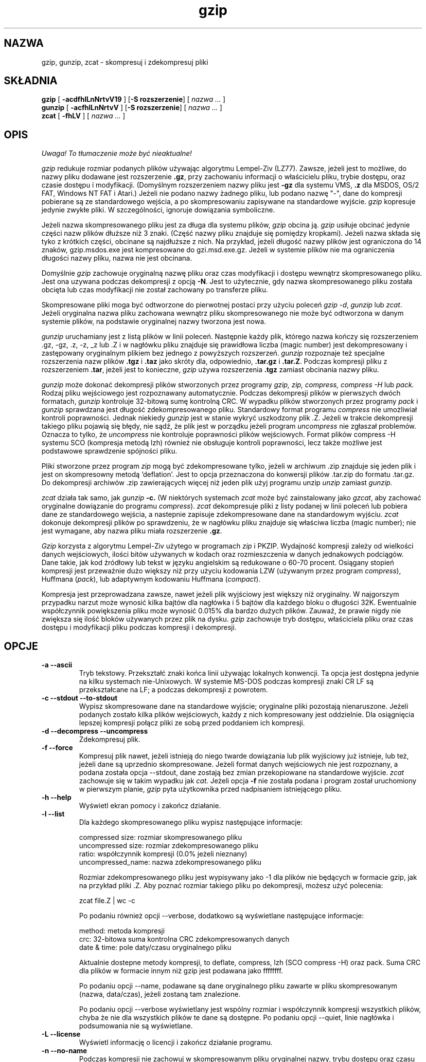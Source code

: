 .\" {PTM/LK/0.1/29-09-1998/"kompresja i dekompresja plików"}
.\" Tłumaczenie: 29-09-1998 Łukasz Kowalczyk (lukow@tempac.okwf.fuw.edu.pl)
.TH gzip 1 local
.SH NAZWA
gzip, gunzip, zcat \- skompresuj i zdekompresuj pliki
.SH SKŁADNIA
.ll +8
.B gzip
.RB [ " \-acdfhlLnNrtvV19 " ]
.RB [ \-S\ rozszerzenie ]
[
.I "nazwa \&..."
]
.ll -8
.br
.B gunzip
.RB [ " \-acfhlLnNrtvV " ]
.RB [ \-S\ rozszerzenie ]
[
.I "nazwa \&..."
]
.br
.B zcat
.RB [ " \-fhLV " ]
[
.I "nazwa \&..."
]
.SH OPIS
\fI Uwaga! To tłumaczenie może być nieaktualne!\fP
.PP
.I gzip
redukuje rozmiar podanych plików używając algorytmu Lempel-Ziv (LZ77).
Zawsze, jeżeli jest to możliwe, do nazwy pliku dodawane jest rozszerzenie
.BR "\&.gz" ,
przy zachowaniu informacji o właścicielu pliku, trybie dostępu, oraz czasie
dostępu i modyfikacji. 
(Domyślnym rozszerzeniem nazwy pliku jest
.B "\-gz"
dla systemu VMS,
.B ".z"
dla MSDOS, OS/2 FAT, Windows NT FAT i Atari.)
Jeżeli nie podano nazwy żadnego pliku, lub podano nazwę "-", dane do 
kompresji pobierane są ze standardowego wejścia, a po skompresowaniu 
zapisywane na standardowe wyjście.
.I gzip
kopresuje jedynie zwykłe pliki. W szczególności, ignoruje dowiązania
symboliczne.
.PP
Jeżeli nazwa skompresowanego pliku jest za długa dla systemu plików,
.I gzip
obcina ją.
.I gzip
usiłuje obcinać jedynie części nazw plików dłuższe niż 3 znaki. (Część nazwy
pliku znajduje się pomiędzy kropkami). Jeżeli nazwa składa się tyko z
krótkich części, obcinane są najdłuższe z nich. Na przykład, jeżeli długość
nazwy plików jest ograniczona do 14 znaków, gzip.msdos.exe jest kompresowane
do gzi.msd.exe.gz. Jeżeli w systemie plików nie ma ograniczenia długości
nazwy pliku, nazwa nie jest obcinana.
.PP
Domyślnie
.I gzip
zachowuje oryginalną nazwę pliku oraz czas modyfikacji i dostępu wewnątrz
skompresowanego pliku. Jest ona uzywana podczas dekompresji z opcją 
.BR \-N .
Jest to użytecznie, gdy nazwa skompresowanego pliku została obcięta lub czas
modyfikacji nie został zachowany po transferze pliku.
.PP
Skompresowane pliki moga być odtworzone do pierwotnej postaci przy użyciu
poleceń
.IR "gzip -d" ,
.I gunzip
lub
.IR zcat .
Jeżeli oryginalna nazwa pliku zachowana wewnątrz pliku skompresowanego nie
może być odtworzona w danym systemie plików, na podstawie oryginalnej nazwy
tworzona jest nowa.
.PP
.I gunzip
uruchamiany jest z listą plików w linii poleceń. Następnie każdy plik,
którego nazwa kończy się rozszerzeniem .gz, \-gz, .z, \-z, _z lub .Z
i w nagłówku pliku znajduje się prawidłowa liczba (magic number) jest
dekompresowany i zastępowany oryginalnym plikiem bez jednego z powyższych
rozszerzeń.
.I gunzip
rozpoznaje też specjalne rozszerzenia nazw plików
.B "\&.tgz"
i
.B "\&.taz"
jako skróty dla, odpowiednio,
.B "\&.tar.gz"
i
.BR "\&.tar.Z" .
Podczas kompresji pliku z rozszerzeniem
.BR "\&.tar" ,
jeżeli jest to konieczne,
.I gzip
używa rozszerzenia 
.B "\&.tgz"
zamiast obcinania nazwy pliku.
.PP
.I gunzip
może dokonać dekompresji plików stworzonych przez programy
.I gzip, zip, compress, compress -H
lub
.I pack.
Rodzaj pliku wejściowego jest rozpoznawany automatycznie. Podczas
dekompresji plików w pierwszych dwóch formatach, 
.I gunzip
kontroluje 32-bitową sumę kontrolną CRC. W wypadku plików stworzonych przez
programy
.IR pack " i " gunzip
sprawdzana jest długość zdekompresowanego pliku. Standardowy format programu
.I compress
nie umożliwiał kontroli poprawności. Jednak niekiedy
.I gunzip
jest w stanie wykryć uszkodzony plik .Z. Jeżeli w trakcie dekompresji
takiego pliku pojawią się błędy, nie sądź, że plik jest w porządku jeżeli
program
.I uncompress
nie zgłaszał problemów. Oznacza to tylko, że 
.I uncompress
nie kontroluje poprawności plików wejściowych. Format plików compress \-H
systemu SCO (kompresja metodą lzh) również nie obsługuje kontroli
poprawności, lecz także możliwe jest podstawowe sprawdzenie spójności pliku.
.PP
Pliki stworzone przez program
.I zip
mogą być zdekompresowane tylko, jeżeli w archiwum .zip znajduje się jeden
plik i jest on skompresowny metodą 'deflation'. Jest to opcja przeznaczona
do konwersji plików .tar.zip do formatu .tar.gz. Do dekompresji archiwów .zip 
zawierających więcej niż jeden plik użyj programu unzip
.I unzip
zamiast
.I gunzip.
.PP
.I zcat
działa tak samo, jak
.I gunzip
.B \-c.
(W niektórych systemach
.I zcat
może być zainstalowany jako 
.IR gzcat ,
aby zachować oryginalne dowiązanie do programu
.IR compress ).
.I zcat
dekompresuje pliki z listy podanej w linii poleceń lub pobiera dane ze
standardowego wejścia, a nastepnie zapisuje zdekompresowane dane na
standardowym wyjściu.
.I zcat
dokonuje dekompresji plików po sprawdzeniu, że w nagłówku
pliku znajduje się właściwa liczba (magic number); nie
jest wymagane, aby nazwa pliku miała rozszerzenie
.BR "\&.gz" .
.PP
.I Gzip
korzysta z algorytmu Lempel-Ziv użytego w programach
.I zip
i PKZIP.
Wydajność kompresji zależy od wielkości danych
wejściowych, ilości bitów używanych w kodach oraz
rozmieszczenia w danych jednakowych podciągów. Dane takie,
jak kod źródłowy lub tekst w języku angielskim są
redukowane o 60-70  procent. Osiągany stopień kompresji
jest przeważnie dużo większy niż przy użyciu kodowania LZW
(używanym przez program
.IR compress ),
Huffmana
.RI ( pack ),
lub adaptywnym  kodowaniu Huffmana 
.RI ( compact ).
.PP
Kompresja jest przeprowadzana zawsze, nawet jeżeli plik wyjściowy jest
większy niż oryginalny. W najgorszym przypadku narzut może wynosić kilka
bajtów dla nagłówka i 5 bajtów dla każdego bloku o długości 32K.
Ewentualnie współczynnik powiększenia pliku może wynosić 0.015% dla bardzo
dużych plików. Zauważ, że prawie nigdy nie zwiększa się ilość bloków
używanych przez plik na dysku.
.I gzip
zachowuje tryb dostępu, właściciela pliku oraz czas dostępu i modyfikacji
pliku podczas kompresji i dekompresji.
.SH OPCJE
.TP
.B \-a --ascii
Tryb tekstowy. Przekształć znaki końca linii używając lokalnych konwencji.
Ta opcja jest dostępna jedynie na kilku systemach nie-Unixowych. W systemie
MS-DOS podczas kompresji znaki CR LF są przekształcane na LF; a podczas
dekompresji z powrotem.
.TP
.B \-c --stdout --to-stdout
Wypisz skompresowane dane na standardowe wyjście; oryginalne pliki pozostają
nienaruszone. Jeżeli podanych zostało kilka plików wejściowych, każdy z nich
kompresowany jest oddzielnie. Dla osiągnięcia lepszej kompresji połącz pliki
ze sobą przed poddaniem ich kompresji.
.TP
.B \-d --decompress --uncompress
Zdekompresuj plik.
.TP
.B \-f --force
Kompresuj plik nawet, jeżeli istnieją do niego twarde dowiązania lub plik
wyjściowy już istnieje, lub też, jeżeli dane są uprzednio skompresowane.
Jeżeli format danych wejściowych nie jest rozpoznany, a podana została opcja
\-\-stdout, dane zostają bez zmian przekopiowane na standardowe wyjście.
.I zcat
zachowuje się w takim wypadku jak
.I cat.
Jeżeli opcja
.B \-f
nie została podana i program został uruchomiony w pierwszym planie,
.I gzip
pyta użytkownika przed nadpisaniem istniejącego pliku.
.TP
.B \-h --help
Wyświetl ekran pomocy i zakończ działanie.
.TP
.B \-l --list
Dla każdego skompresowanego pliku wypisz następujące informacje:

  compressed size: rozmiar skompresowanego pliku
  uncompressed size: rozmiar zdekompresowanego pliku
  ratio: współczynnik kompresji (0.0% jeżeli nieznany)
  uncompressed_name: nazwa zdekompresowanego pliku

Rozmiar zdekompresowanego pliku jest wypisywany jako \-1 dla plików nie
będących w formacie gzip, jak na przykład pliki .Z. Aby poznać rozmiar
takiego pliku po dekompresji, możesz użyć polecenia:

  zcat file.Z | wc \-c

Po podaniu również opcji \-\-verbose, dodatkowo są wyświetlane następujące
informacje:

  method: metoda kompresji
  crc: 32-bitowa suma kontrolna CRC zdekompresowanych danych
  date & time: pole daty/czasu oryginalnego pliku

Aktualnie dostepne metody kompresji, to
deflate, compress, lzh (SCO compress \-H) oraz pack.
Suma CRC dla plików w formacie innym niż gzip jest podawana jako ffffffff.

Po podaniu opcji \-\-name, podawane są dane oryginalnego pliku zawarte w pliku
skompresowanym (nazwa, data/czas), jeżeli zostaną tam znalezione.

Po podaniu opcji \-\-verbose wyświetlany jest wspólny rozmiar i współczynnik
kompresji wszystkich plików, chyba że nie dla wszystkich plików te dane są
dostępne. Po podaniu opcji \-\-quiet, linie nagłówka i podsumowania nie są
wyświetlane.

.TP
.B \-L --license
Wyświetl informację o licencji i zakończ działanie programu.
.TP
.B \-n --no-name
Podczas kompresji nie zachowuj w skompresowanym pliku oryginalnej nazwy,
trybu dostępu oraz
czasu modyfikacji i dostępu. (Oryginalna nazwa jest zapisywana, jeżeli nazwa
pliku będzie musiała być obcięta). Podczas dekompresji nie odtwarzaj
oryginalnej nazwy pliku (usuń tylko rozszerzenie .gz z nazwy pliku), nie
odtwarzaj również oryginalnego pola daty/czasu - zamiast tego zachowane
zostanie to pole z pliku .gz. Jest to domyślna opcja podczas dekompresji.
.TP
.B \-N --name
Podczas kompresji zawsze zachowuj oryginalne pole daty/czasu; jest to
zachowanie domyślne. Podczas dekompresji odtwórz oryginalne pole daty/czasu
oraz nazwę pliku. Ta opcja jest użyteczna na sytemach z limitem długości
nazwy pliku lub po utracie oryginalnego pola daty/czasu po transferze pliku.

.TP
.B \-q --quiet
Nie wyświetlaj żadnych ostrzeżeń.
.TP
.B \-r --recursive
Kompresuj rekurencyjnie zawartość katalogów podanych w linii poleceń.
W wypadku programu
.I gunzip
dokonaj rekurencyjnej dekompresji.

.TP
.B \-S .suf   --suffix .suf
Użyj rozszerzenia .suf zamiast .gz. Można użyć dowolnego rozszerzenia,
chociaż należy unikać innych niż .z lub .gz, aby uniknąć zamieszania po
transferze plików do innego systemu. Rozszerzenie o zerowej długości
powoduje, że gunzip usiłuje zdekompresować wswzystkie napotkane pliki
niezależnie od rozszerzenia, np:

    gunzip \-S "" *       (*.* for MSDOS)

Poprzednie wersje programu gzip używały rozszerzenia .z, aby uniknąć
konfliktu z programem
.IR pack "(1)".
.TP
.B \-t --test
Sprawdź spójność skompresowanego pliku.
.TP
.B \-v --verbose
Wyświetl nazwę i stopień kompresji każdego pliku.
.TP
.B \-V --version
Wyświetl numer wersji oraz opcje kompilacji i zakończ działanie.
.TP
.B \-# --fast --best
Określ prędkość kompresji za pomocą cyfry
.IR # ,
gdzie
.B \-1
lub
.B \-\-fast
oznacza najszybszą (lecz najmniej wydajną) kompresję, zaś
.B \-9
lub
.B \-\-best
oznacza najwolniejszą (lecz najbardziej wydajną) metodę kompresji.
Domyślną wartością jest 
.BR \-6
(tzn. zorientowaną na lepszą kompresję kosztem prędkości).
.SH "ZAAWANSOWANE SPOSOBY UŻYCIA"
Skompresowane pliki mogą być ze sobą łączone; w takim wypadku 
.I gunzip
zdekompresuje wszystkie pliki jednocześnie. Na przykład:

      gzip \-c plik1  > foo.gz
      gzip \-c plik2 >> foo.gz

Następnie
      gunzip \-c foo

jest równoznaczne z

      cat plik1 plik2

W wypadku, gdy jeden z połączonych plików zostanie uszkodzony, pozostałe
wciąż mogą być odzyskane (po usunięciu uszkodzonego pliku). Jednak znacznie
lepsze efekty daje jednoczesne kompresowanie wszystkich plików:

      cat plik1 plik2 | gzip > foo.gz

daje lepsze wyniki kompresji niż

      gzip \-c plik1 plik2 > foo.gz

Jeżeli chcesz od nowa skompresować połączone ze sobą skompresowane pliki
wykonaj polecenie:

      gzip \-cd stary.gz | gzip > nowy.gz

Jeżeli skompresowny plik został utworzony z kilku skompresowanych plików,
informacje uzyskane opcją \-\-list dotyczą tylko ostatniego pliku. Jeżeli
interesuje cię rozmiar wszystkich plików po dekompresji, wykonaj:

      gzip \-cd plik.gz | wc \-c

Jeżeli chcesz umieścić w archiwum kilka plików, a następnie mieć możliwość
oddzielnego ich odzyskania użyj programów takich, jak tar lub zip. tar w
wersji GNU obsługuje opcję \-z, która powoduje wywołanie programu gzip w
sposób niewidzialny dla użytkownika. gzip został zaprojektowany jako
uzupełnienie programu tar; nie może go zastąpić.
.SH "ŚRODOWISKO"
W zmiennej środowiskowej
.B GZIP
mogą się znajdować domyślne opcje dla programu
.IR gzip .
Są one odczytywane na początku; w ten sposób opcje w linii poleceń mają
przed nimi pierwszeństwo, na przykład:
      dla sh:    GZIP="\-8v \-\-name"; export GZIP
      dla csh:   setenv GZIP "\-8v \-\-name"
      dla MSDOS: set GZIP=\-8v \-\-name

Na komputerach Vax/VMS zmienna nosi nazwę GZIP_OPT, by uniknąć konfliktu z
zestawem symboli dla wywoływania programu.
.\" avoid a conflict with the symbol set for invocation of the program.
.SH "ZOBACZ TAKŻE"
znew(1), zcmp(1), zmore(1), zforce(1), gzexe(1), zip(1), unzip(1), compress(1),
pack(1), compact(1)
.SH "DIAGNOSTYKA"
Kod wyjścia jest normalnie równy 0; jeżeli wystapi błąd, kod wyjścia jest
równy 1. Jeżeli wystąpi ostrzeżenie, kod wyjścia jest równy 2.
.PP
Usage: gzip [\-cdfhlLnNrtvV19] [\-S suffix] [file ...]
.in +8
W linii poleceń znalazły się nieprawidłowe  opcje.
.in -8
.IR file :
not in gzip format
.in +8
Podany plik nie jest skompresowany (komunikat programu
.IR gunzip ).
.in -8
.IR file:
Corrupt input. Use zcat to recover some data.
.in +8
Skompresowany plik uległ uszkodzeniu. Do miejsca uszkodzenia dane mogą być
odzyskane poleceniem
.in +8
zcat file > recover
.in -16
.IR file :
compressed with 
.I xx
bits, can only handle 
.I yy
bits
.in +8
Plik został skompresowany (z użyciem algorytmu LZW) przez program
obsługujący kody o większej ilości bitów niż program do dekompresji na tym
komputerze. Skompresuj plik od nowa programem gzip, który osiąga lepszy
współczynnik kompresji i używa mniej pamięci.
.in -8
.IR file :
already has .gz suffix -- no change
.in +8
Plik z rozszerzeniem nazwy .gz nie może być
ponownie kompresowany. Zmień nazwę pliku i spróbuj
ponownie.  
.in -8
.I file
already exists; do you wish to overwrite (y or n)?
.in +8
Odpowiedz "y", jeżeli chcesz nadpisać istniejący
już plik wyjściowy lub "n", jeżeli nie chcesz      
.in -8
gunzip: corrupt input
.in +8
Program otrzymał sygnał SIGSEGV co zazwyczaj
oznacza, że plik wejściowy jest uszkodzony.          
.in -8
.I "xx.x%"
.in +8
Osiągnięty stopień  kompresji  (tylko  po  podaniu opcji 
.BR \-v
i
.BR \-l \.)
.in -8
-- not a regular file or directory: ignored
.in +8
Gdy plik wejściowy nie jest zwykłym plikiem lub
katalogiem (tzn. jest np. dowiązaniem symbolicznym,    
gniazdem, kolejką FIFO, plikiem
urządzenia) jest pozostawiany bez zmian.     
.in -8
-- has 
.I xx 
other links: unchanged
.in +8
Plik wejściowy ma twarde dowiązania i nie może
zostać zmieniony. Więcej informacji znajdziesz w
opisie polecenia  
.IR ln "(1)."   
Użyj  opcji  
.BR \-f ,
aby wymusić kompresję plików mających twarde dowiązania. 
.in -8
.SH OSTRZEŻENIA
Podczas zapisywania danych na taśmie, zazwyczaj trzeba dodać na końcu
odpowiednią ilość zer, by ostatnia część danych zajmowała pełny blok.
Gdy dane są odczytywane przez program
.IR gunzip ,
wykrywa on, że na końcu właściwych danych znajdują się przypadkowe dane i
wypisuje ostrzeżenie. Aby tego uniknąć, powinieneś używać opcji \-\-quiet.
Ta opcja może być ustawiona w zmiennej środowiskowej
.B GZIP
w następujący sposób:
  dla sh:  GZIP="\-q";  tar \-xfz \-\-block\-compress /dev/rst0
  dla csh: setenv GZIP \-q; tar \-xfz \-\-block\-compr /dev/rst0

W powyższym przykładzie gzip jest niejawnie wywoływany przez program tar
dzięki opcji \-z programu GNU tar. Musisz byc pewien, że do zapisu i odczytu
z taśmy użyto tej samej długości bloku (opcja \-b programu tar). W tym
przykładzie zakłada się, że uzywasz programu tar w wersji GNU.
.SH PROBLEMY
Opcja \-\-list wypisuje niewłaściwy rozmiar pliku, jeżeli jest on większy niż
2 gigabajty.
Opcja \-\-list wypisuje rozmiar jako \-1 i CRC jako ffffffff jeżeli plik
znajduje się na nośniku o dostępie sekwencyjnym.

Niekiedy (rzadko) zdarza się, że kompresja z opcją \-\-best daje gorsze
rezultaty niż z opcją domyślną (\-6). Niektóre pliki, w których powtarza się
bardzo dużo sekwencji są lepiej kompresowane programem
.I compress
niż
.I gzip.
.SH "INFORMACJE O TŁUMACZENIU"
Powyższe tłumaczenie pochodzi z nieistniejącego już Projektu Tłumaczenia Manuali i 
\fImoże nie być aktualne\fR. W razie zauważenia różnic między powyższym opisem
a rzeczywistym zachowaniem opisywanego programu lub funkcji, prosimy o zapoznanie 
się z oryginalną (angielską) wersją strony podręcznika za pomocą polecenia:
.IP
man \-\-locale=C 1 gzip
.PP
Prosimy o pomoc w aktualizacji stron man \- więcej informacji można znaleźć pod
adresem http://sourceforge.net/projects/manpages\-pl/.
